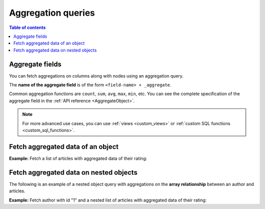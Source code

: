 .. meta::
   :description: User's manual for managing aggregation queries with Hasura
   :keywords: hasura, docs, query, aggregation query

Aggregation queries
===================

.. contents:: Table of contents
  :backlinks: none
  :depth: 2
  :local:

Aggregate fields
----------------
You can fetch aggregations on columns along with nodes using an aggregation query.

The **name of the aggregate field** is of the form ``<field-name> + _aggregate``.

Common aggregation functions are ``count``, ``sum``, ``avg``, ``max``, ``min``, etc. You can see the complete
specification of the aggregate field in the :ref:`API reference <AggregateObject>`.

.. note::

  For more advanced use cases, you can use :ref:`views <custom_views>` or
  :ref:`custom SQL functions <custom_sql_functions>`.

Fetch aggregated data of an object
----------------------------------

**Example:** Fetch a list of articles with aggregated data of their rating:

.. graphiql::
  :view_only:
  :query:
    query {
      article_aggregate {
        aggregate {
          count
          sum {
            rating
          }
          avg {
            rating
          }
          max {
            rating
          }
        }
        nodes {
          id
          title
          rating
        }
      }
    }
  :response:
    {
      "data": {
        "article_aggregate": {
          "aggregate": {
            "count": 10,
            "sum": {
              "rating": 26
            },
            "avg": {
              "rating": 2.6
            },
            "max": {
              "rating": 4
            }
          },
          "nodes": [
            {
              "id": 1,
              "title": "sit amet",
              "rating": 1
            },
            {
              "id": 2,
              "title": "a nibh",
              "rating": 3
            },
            {
              "id": 3,
              "title": "amet justo morbi",
              "rating": 4
            },
            {
              "id": 4,
              "title": "vestibulum ac est",
              "rating": 2
            },
            {
              "id": 5,
              "title": "ut blandit",
              "rating": 2
            },
            {
              "id": 6,
              "title": "sapien ut",
              "rating": 1
            },
            {
              "id": 7,
              "title": "nisl duis ac",
              "rating": 4
            },
            {
              "id": 8,
              "title": "donec semper sapien",
              "rating": 3
            },
            {
              "id": 9,
              "title": "sit amet",
              "rating": 3
            },
            {
              "id": 10,
              "title": "dui proin leo",
              "rating": 3
            }
          ]
        }
      }
    }

.. _nested_aggregate:

Fetch aggregated data on nested objects
---------------------------------------
The following is an example of a nested object query with aggregations on the **array relationship** between an author
and articles.

**Example:** Fetch author with id "1" and a nested list of articles with aggregated data of their rating:

.. graphiql::
  :view_only:
  :query:
    query {
      author (where: {id: {_eq: 1}}) {
        id
        name
        articles_aggregate {
          aggregate {
            count
            avg {
              rating
            }
            max {
              rating
            }
          }
          nodes {
            id
            title
            rating
          }
        }
      }
    }
  :response:
    {
      "data": {
        "author": [
          {
            "id": 1,
            "name": "Justin",
            "articles_aggregate": {
              "aggregate": {
                "count": 2,
                "avg": {
                  "rating": 2.5
                },
                "max": {
                  "rating": 4
                }
              },
              "nodes": [
                {
                  "id": 15,
                  "title": "vel dapibus at",
                  "rating": 4
                },
                {
                  "id": 16,
                  "title": "sem duis aliquam",
                  "rating": 1
                }
              ]
            }
          }
        ]
      }
    }
